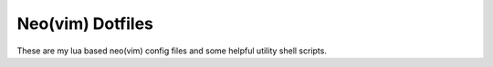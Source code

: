 Neo(vim) Dotfiles
=================
These are my lua based neo(vim) config files and some helpful utility shell scripts.
